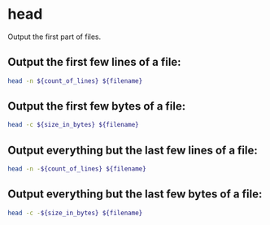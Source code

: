 * head

Output the first part of files.

** Output the first few lines of a file:

#+BEGIN_SRC sh
  head -n ${count_of_lines} ${filename}
#+END_SRC

** Output the first few bytes of a file:

#+BEGIN_SRC sh
  head -c ${size_in_bytes} ${filename}
#+END_SRC

** Output everything but the last few lines of a file:

#+BEGIN_SRC sh
  head -n -${count_of_lines} ${filename}
#+END_SRC

** Output everything but the last few bytes of a file:

#+BEGIN_SRC sh
  head -c -${size_in_bytes} ${filename}
#+END_SRC
